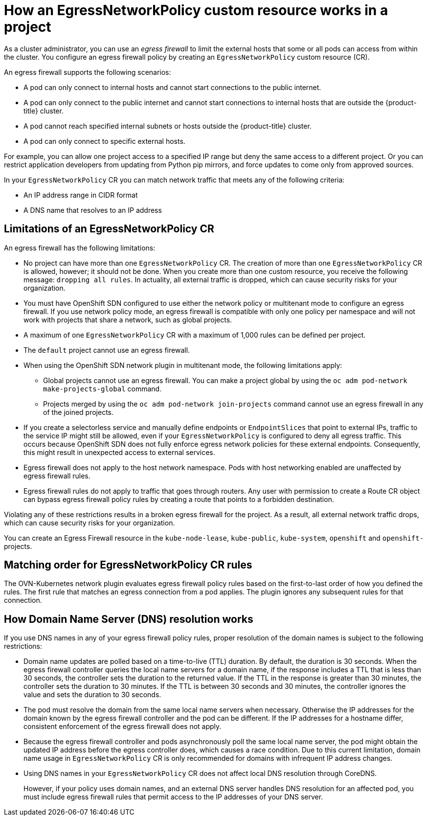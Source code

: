 // Module included in the following assemblies:
//
// * networking/openshift_sdn/configuring-egress-firewall.adoc

:_mod-docs-content-type: CONCEPT
[id="nw-egressnetworkpolicy-about_{context}"]
= How an EgressNetworkPolicy custom resource works in a project

As a cluster administrator, you can use an _egress firewall_ to
limit the external hosts that some or all pods can access from within the cluster. You configure an egress firewall policy by creating an `EgressNetworkPolicy` custom resource (CR).

An egress firewall supports the following scenarios:

- A pod can only connect to internal hosts and cannot start connections to
the public internet.
- A pod can only connect to the public internet and cannot start connections
to internal hosts that are outside the {product-title} cluster.
- A pod cannot reach specified internal subnets or hosts outside the {product-title} cluster.
- A pod can only connect to specific external hosts.

For example, you can allow one project access to a specified IP range but deny the same access to a different project. Or you can restrict application developers from updating from Python pip mirrors, and force updates to come only from approved sources.

In your `EgressNetworkPolicy` CR you can match network traffic that meets any of the following criteria:

- An IP address range in CIDR format
- A DNS name that resolves to an IP address

[id="limitations-of-an-egress-firewall_{context}"]
== Limitations of an EgressNetworkPolicy CR

An egress firewall has the following limitations:

* No project can have more than one `EgressNetworkPolicy` CR. The creation of more than one `EgressNetworkPolicy` CR is allowed, however; it should not be done. When you create more than one custom resource, you receive the following message: `dropping all rules`. In actuality, all external traffic is dropped, which can cause security risks for your organization.

* You must have OpenShift SDN configured to use either the network policy or multitenant mode to configure an egress firewall. If you use network policy mode, an egress firewall is compatible with only one policy per namespace and will not work with projects that share a network, such as global projects.

* A maximum of one `EgressNetworkPolicy` CR with a maximum of 1,000 rules can be defined per project.

* The `default` project cannot use an egress firewall.

* When using the OpenShift SDN network plugin in multitenant mode, the following limitations apply:

  - Global projects cannot use an egress firewall. You can make a project global by using the `oc adm pod-network make-projects-global` command.

  - Projects merged by using the `oc adm pod-network join-projects` command cannot use an egress firewall in any of the joined projects.

* If you create a selectorless service and manually define endpoints or `EndpointSlices` that point to external IPs, traffic to the service IP might still be allowed, even if your `EgressNetworkPolicy` is configured to deny all egress traffic. This occurs because OpenShift SDN does not fully enforce egress network policies for these external endpoints. Consequently, this might result in unexpected access to external services.

* Egress firewall does not apply to the host network namespace. Pods with host networking enabled are unaffected by egress firewall rules.

* Egress firewall rules do not apply to traffic that goes through routers. Any user with permission to create a Route CR object can bypass egress firewall policy rules by creating a route that points to a forbidden destination.

Violating any of these restrictions results in a broken egress firewall for the project. As a result, all external network traffic drops, which can cause security risks for your organization.

You can create an Egress Firewall resource in the `kube-node-lease`, `kube-public`, `kube-system`, `openshift` and `openshift-` projects.

[id="policy-rule-order-sdn_{context}"]
== Matching order for EgressNetworkPolicy CR rules

The OVN-Kubernetes network plugin evaluates egress firewall policy rules based on the first-to-last order of how you defined the rules. The first rule that matches an egress connection from a pod applies. The plugin ignores any subsequent rules for that connection.

[id="domain-name-server-resolution-sdn_{context}"]
== How Domain Name Server (DNS) resolution works

If you use DNS names in any of your egress firewall policy rules, proper resolution of the domain names is subject to the following restrictions:

* Domain name updates are polled based on a time-to-live (TTL) duration. By default, the duration is 30 seconds. When the egress firewall controller queries the local name servers for a domain name, if the response includes a TTL that is less than 30 seconds, the controller sets the duration to the returned value. If the TTL in the response is greater than 30 minutes, the controller sets the duration to 30 minutes. If the TTL is between 30 seconds and 30 minutes, the controller ignores the value and sets the duration to 30 seconds.

* The pod must resolve the domain from the same local name servers when necessary. Otherwise the IP addresses for the domain known by the egress firewall controller and the pod can be different. If the IP addresses for a hostname differ, consistent enforcement of the egress firewall does not apply.

* Because the egress firewall controller and pods asynchronously poll the same local name server, the pod might obtain the updated IP address before the egress controller does, which causes a race condition. Due to this current limitation, domain name usage in `EgressNetworkPolicy` CR is only recommended for domains with infrequent IP address changes.

* Using DNS names in your `EgressNetworkPolicy` CR does not affect local DNS resolution through CoreDNS.
+
However, if your policy uses domain names, and an external DNS server handles DNS resolution for an affected pod, you must include egress firewall rules that permit access to the IP addresses of your DNS server.
